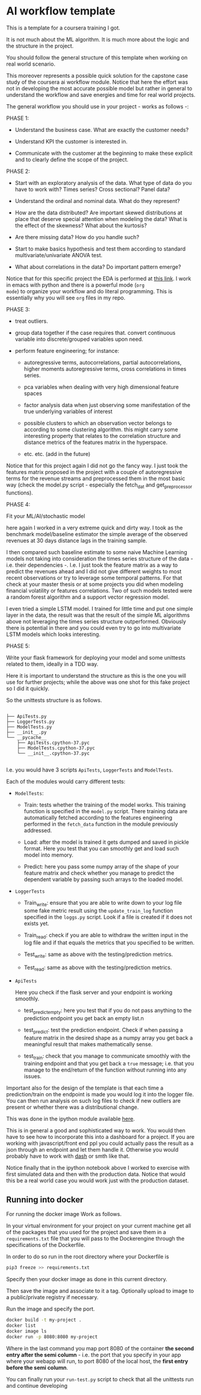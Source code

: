 * AI workflow template

This is a template for a coursera training I got. 

It is not much about the ML algorithm. It is much more about the logic
and the structure in the project.

You should follow the general structure of this template when working
on real world scenario. 

This moreover represents a possible quick solution for the capstone
case study of the coursera ai workflow module. Notice that here the
effort was not in developing the most accurate possible model but
rather in general to understand the workflow and save energies and
time for real world projects.

The general workflow you should use in your project - works as follows
-:

PHASE 1:

- Understand the business case. What are exactly the customer needs?

- Understand KPI the customer is interested in. 

- Communicate with the customer at the beginning to make these
  explicit and to clearly define the scope of the project.

PHASE 2:

- Start with an exploratory analysis of the data. What type of data do
  you have to work with? Times series? Cross sectional? Panel data?

- Understand the ordinal and nominal data. What do they represent?

- How are the data distributed? Are important skewed distributions at
  place that deserve special attention when modeling the data? What is
  the effect of the skewness? What about the kurtosis?

- Are there missing data? How do you handle such? 

- Start to make basics hypothesis and test them according to standard
  multivariate/univariate ANOVA test. 

- What about correlations in the data? Do important pattern emerge?

Notice that for this specific project the EDA is performed at [[https://github.com/MarcoHassan/AI_workflow_Coursera/blob/master/Capstone_Project/Eda_json.org][this
link]]. I work in emacs with python and there is a powerful mode (=org
mode=) to organize your workflow and do literal programming. This is
essentially why you will see =org= files in my repo.


PHASE 3:

- treat outliers. 

- group data together if the case requires that. convert continuous
  variable into discrete/grouped variables upon need.

- perform feature engineering; for instance:

  + autoregressive terms, autocorrelations, partial autocorrelations,
    higher moments autoregressive terms, cross correlations in times
    series.

  + pca variables when dealing with very high dimensional feature
    spaces

  + factor analysis data when just observing some manifestation of the
    true underlying variables of interest

  + possible clusters to which an observation vector belongs to
    according to some clustering algorithm. this might carry some
    interesting property that relates to the correlation structure and
    distance metrics of the features matrix in the hyperspace.

  + etc. etc. (add in the future)

Notice that for this project again I did not go the fancy way. I just
took the features matrix proposed in the project with a couple of
autoregressive terms for the revenue streams and preprocessed them in
the most basic way (check the model.py script - especially the
fetch_dat and get_preprocessor functions).


PHASE 4:

Fit your ML/AI/stochastic model 

here again I worked in a very extreme quick and dirty way. I took as
the benchmark model/baseline estimator the simple average of the
observed revenues at 30 days distance lags in the training sample.

I then compared such baseline estimate to some naive Machine Learning
models not taking into consideration the times series structure  of
the data - i.e. their dependencies -.  I.e. I just took the feature
matrix as a way to predict the revenues ahead and I did not give
different weights to most recent observations or try to leverage some
temporal patterns. For that check at your master thesis or at some
projects you did when modeling financial volatility or features
correlations. Two of such models tested were a random forest algorithm
and a support vector regression model. 

I even tried a simple LSTM model. I trained for little time and put
one simple layer in the data, the result was that the result of the
simple ML algorithms above not leveraging the times series structure
outperformed. Obviously there is potential in there and you could even
try to go into multivariate LSTM models which looks interesting.


PHASE 5:

Write your flask framework for deploying your model and some unittests
related to them, ideally in a TDD way.

Here it is important to understand the structure as this is the one
you will use for further projects; while the above was one shot for
this fake project so I did it quickly.

So the unittests structure is as follows.

#+begin_example

├── ApiTests.py
├── LoggerTests.py
├── ModelTests.py
├── __init__.py
└── __pycache__
    ├── ApiTests.cpython-37.pyc
    ├── ModelTests.cpython-37.pyc
    └── __init__.cpython-37.pyc

#+end_example

I.e. you  would have 3 scripts =ApiTests=, =LoggerTests= and
=ModelTests=.

Each of the modules would carry different tests:

- =ModelTests=:
  
  + Train: tests whether the training of the model works. This
    training function is specified in the =model.py= script. There
    training data are automatically fetched according to the features
    engineering performed in the =fetch_data= function in the module
    previously addressed.

  + Load: after the model is trained it gets dumped and saved in
    pickle format. Here you test that you can smoothly get and load
    such model into memory.

  + Predict: here you pass some numpy array of the shape of your
    feature matrix and check whether you manage to predict the
    dependent variable by passing such arrays to the loaded model.

- =LoggerTests=

  + Train_write: ensure that you are able to write down to your log
    file some fake metric result using the =update_train_log= function
    specified in the =loggs.py= script. Look if a file is created if
    it does not exists yet.

  + Train_read: check if you are able to withdraw the written input in
    the log file and if that equals the metrics that you specified to
    be written.

  + Test_write: same as above with the testing/prediction metrics.

  + Test_read: same as above with the testing/prediction metrics.


- =ApiTests=

  Here you check if the flask server and your endpoint is working
  smoothly.

  + test_predict_empty: here you test that if you do not pass anything
    to the prediction endpoint you get back an empty list.n

  + test_predict: test the prediction endpoint. Check if when passing
    a feature matrix in the desired shape as a numpy array you get
    back a meaningful result that makes mathematically sense.

  + test_train: check that you manage to communicate smoothly with the
    training endpoint and that you get back a =true= message;
    i.e. that you manage to the end/return of the function without
    running into any issues.

Important also for the design of the template is that each time a
prediction/train on the endpoint is made you would log it into the
logger file. You can then run analysis on such log files to check if
new outliers are present or whether there was a distributional
change. 

This was done in the ipython module available [[https://github.com/MarcoHassan/AI_workflow_Coursera/blob/master/Capstone_Project/m6_dist_outlier.ipynb][here]].

This is in general a good and sophisticated way to work. You would
then have to see how to incorporate this into a dashboard for a
project. If you are working with javascript/front end ppl you could
actually pass the result as a json through an endpoint and let them
handle it. Otherwise you would probably have to work with [[https://plotly.com/dash/][dash]] or smth
like that.

Notice finally that in the ipython notebook above I worked to exercise
with first simulated data and then with the production data. Notice
that would this be a real world case you would work just with the
production dataset.

** Running into docker

For running the docker image Work as follows.

In your virtual environment for your project on your current machine
get all of the packages that you used for the project and save them in
a =requirements.txt= file that you will pass to the Dockerengine
through the specifications of the Dockerfile.

In order to do so run in the root directory where your Dockerfile is 

#+begin_src sh
 pip3 freeze >> requirements.txt
#+end_src


Specify then your docker image as done in this current directory. 

Then save the image and associate to it a tag. Optionally upload to
image to a public/private registry if necessary.

Run the image and specify the port.

#+BEGIN_SRC sh 
  docker build -t my-project .
  docker list
  docker image ls
  docker run -p 8080:8080 my-project
#+END_SRC

Where in the last command you map port 8080 of the container *the
second entry after the semi column* - i.e. the port that you specify
in your app where your webapp will run, to port 8080 of the local
host, the *first entry before the semi column*.

You can finally run your =run-test.py= script to check that all the
unittests run and continue developing


